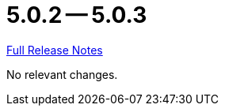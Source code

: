 = 5.0.2 -- 5.0.3

link:https://github.com/ls1intum/Artemis/releases/tag/5.0.3[Full Release Notes]

No relevant changes.
